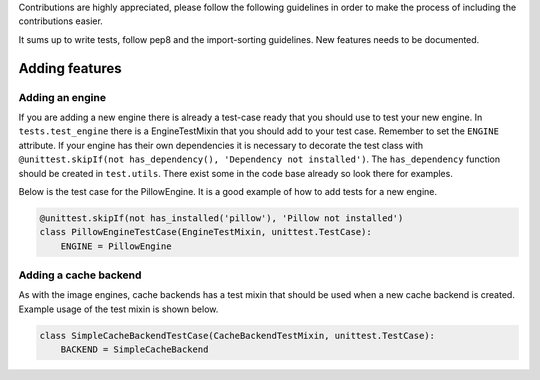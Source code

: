 Contributions are highly appreciated, please follow the following guidelines in order to make the
process of including the contributions easier.

It sums up to write tests, follow pep8 and the import-sorting guidelines. New features
needs to be documented.

Adding features
~~~~~~~~~~~~~~~

Adding an engine
^^^^^^^^^^^^^^^^

If you are adding a new engine there is already a test-case ready that you should use to test your
new engine. In ``tests.test_engine`` there is a EngineTestMixin that you should add to your test
case. Remember to set the ``ENGINE`` attribute. If your engine has their own dependencies it is
necessary to decorate the test class with
``@unittest.skipIf(not has_dependency(), 'Dependency not installed')``. The ``has_dependency``
function should be created in ``test.utils``. There exist some in the code base already so look there
for examples.

Below is the test case for the PillowEngine. It is a good example of how to add tests for a new
engine.

.. code-block:: python

    @unittest.skipIf(not has_installed('pillow'), 'Pillow not installed')
    class PillowEngineTestCase(EngineTestMixin, unittest.TestCase):
        ENGINE = PillowEngine

Adding a cache backend
^^^^^^^^^^^^^^^^^^^^^^

As with the image engines, cache backends has a test mixin that should be used when a new cache
backend is created. Example usage of the test mixin is shown below.

.. code-block:: python

    class SimpleCacheBackendTestCase(CacheBackendTestMixin, unittest.TestCase):
        BACKEND = SimpleCacheBackend

